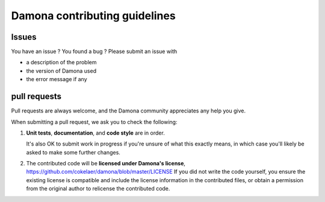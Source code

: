 ================================
Damona contributing guidelines
================================

Issues
==========

You have an issue ? You found a bug ? Please submit an issue with 

- a description of the problem
- the version of Damona used
- the error message if any


pull requests
===================

Pull requests are always welcome, and the Damona community appreciates
any help you give.

When submitting a pull request, we ask you to check the following:

1. **Unit tests**, **documentation**, and **code style** are in order. 
   
   It's also OK to submit work in progress if you're unsure of what
   this exactly means, in which case you'll likely be asked to make
   some further changes.

2. The contributed code will be **licensed under Damona's license**,
   https://github.com/cokelaer/damona/blob/master/LICENSE
   If you did not write the code yourself, you ensure the existing
   license is compatible and include the license information in the
   contributed files, or obtain a permission from the original
   author to relicense the contributed code.
